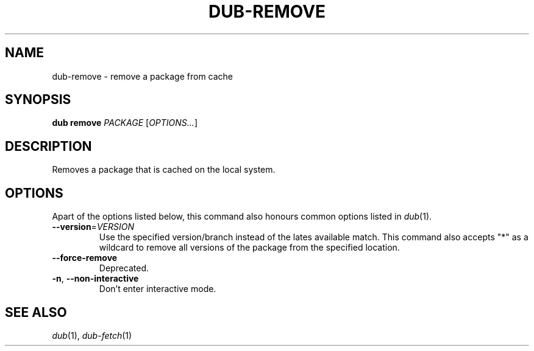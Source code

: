 
.TH DUB\-REMOVE "1"

.SH NAME

dub\-remove \- remove a package from cache

.SH SYNOPSIS

.B dub remove
\fIPACKAGE\fR
[\fIOPTIONS\&.\&.\&.\fR]

.SH DESCRIPTION

Removes a package that is cached on the local system\&.

.SH OPTIONS

Apart of the options listed below, this command also honours common options 
listed in \fIdub\fR(1)\&.

.TP
\fB\-\-version\fR=\fIVERSION\fR
Use the specified version\&/branch instead of the lates available match\&. This
command also accepts "*" as a wildcard to remove all versions of the package
from the specified location\&.

.TP
.B \-\-force\-remove
Deprecated\&.

.TP
\fB\-n\fR, \fB\-\-non\-interactive\fR
Don't enter interactive mode\&.

.SH SEE ALSO

\fIdub\fR(1), \fIdub\-fetch\fR(1)
